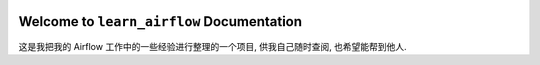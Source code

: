 .. image:: https://readthedocs.org/projects/learn-airflow/badge/?version=latest
    :target: https://learn-airflow.readthedocs.io/en/latest/
    :alt: Documentation Status

.. image:: https://img.shields.io/badge/STAR_Me_on_GitHub!--None.svg?style=social
    :target: https://github.com/MacHu-GWU/learn_airflow-project

Welcome to ``learn_airflow`` Documentation
==============================================================================
.. image:: https://learn-airflow.readthedocs.io/en/latest/_static/learn_airflow-logo.png
    :target: https://learn-airflow.readthedocs.io/en/latest/

这是我把我的 Airflow 工作中的一些经验进行整理的一个项目, 供我自己随时查阅, 也希望能帮到他人.
